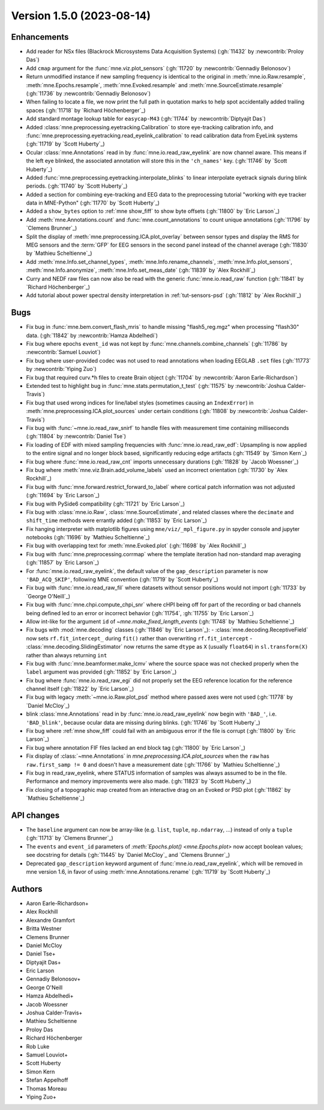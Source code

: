 .. NOTE: we use cross-references to highlight new functions and classes.
   Please follow the examples below like :func:`mne.stats.f_mway_rm`, so the
   whats_new page will have a link to the function/class documentation.

.. NOTE: there are 3 separate sections for changes, based on type:
   - "Enhancements" for new features
   - "Bugs" for bug fixes
   - "API changes" for backward-incompatible changes

.. NOTE: changes from first-time contributors should be added to the TOP of
   the relevant section (Enhancements / Bugs / API changes), and should look
   like this (where xxxx is the pull request number):

       - description of enhancement/bugfix/API change (:gh:`xxxx` by
         :newcontrib:`Firstname Lastname`)

   Also add a corresponding entry for yourself in doc/changes/names.inc

.. _changes_1_5_0:

Version 1.5.0 (2023-08-14)
--------------------------

Enhancements
~~~~~~~~~~~~
- Add reader for NSx files (Blackrock Microsystems Data Acquisition Systems) (:gh:`11432` by :newcontrib:`Proloy Das`)
- Add ``cmap`` argument for the :func:`mne.viz.plot_sensors` (:gh:`11720` by :newcontrib:`Gennadiy Belonosov`)
- Return unmodified instance if new sampling frequency is identical to the original in :meth:`mne.io.Raw.resample`, :meth:`mne.Epochs.resample`, :meth:`mne.Evoked.resample` and :meth:`mne.SourceEstimate.resample` (:gh:`11736` by :newcontrib:`Gennadiy Belonosov`)
- When failing to locate a file, we now print the full path in quotation marks to help spot accidentally added trailing spaces (:gh:`11718` by `Richard Höchenberger`_)
- Add standard montage lookup table for ``easycap-M43`` (:gh:`11744` by :newcontrib:`Diptyajit Das`)
- Added :class:`mne.preprocessing.eyetracking.Calibration` to store eye-tracking calibration info, and :func:`mne.preprocessing.eyetracking.read_eyelink_calibration` to read calibration data from EyeLink systems (:gh:`11719` by `Scott Huberty`_)
- Ocular :class:`mne.Annotations` read in by :func:`mne.io.read_raw_eyelink` are now channel aware. This means if the left eye blinked, the associated annotation will store this in the ``'ch_names'`` key. (:gh:`11746` by `Scott Huberty`_)
- Added :func:`mne.preprocessing.eyetracking.interpolate_blinks` to linear interpolate eyetrack signals during blink periods. (:gh:`11740` by `Scott Huberty`_)
- Added a section for combining eye-tracking and EEG data to the preprocessing tutorial "working with eye tracker data in MNE-Python" (:gh:`11770` by `Scott Huberty`_)
- Added a ``show_bytes`` option to :ref:`mne show_fiff` to show byte offsets (:gh:`11800` by `Eric Larson`_)
- Add :meth:`mne.Annotations.count` and :func:`mne.count_annotations` to count unique annotations (:gh:`11796` by `Clemens Brunner`_)
- Split the display of :meth:`mne.preprocessing.ICA.plot_overlay` between sensor types and display the RMS for MEG sensors and the :term:`GFP` for EEG sensors in the second panel instead of the channel average (:gh:`11830` by `Mathieu Scheltienne`_)
- Add :meth:`mne.Info.set_channel_types`, :meth:`mne.Info.rename_channels`, :meth:`mne.Info.plot_sensors`, :meth:`mne.Info.anonymize`, :meth:`mne.Info.set_meas_date` (:gh:`11839` by `Alex Rockhill`_)
- Curry and NEDF raw files can now also be read with the generic :func:`mne.io.read_raw` function (:gh:`11841` by `Richard Höchenberger`_)
- Add tutorial about power spectral density interpretation in :ref:`tut-sensors-psd` (:gh:`11812` by `Alex Rockhill`_)

Bugs
~~~~
- Fix bug in :func:`mne.bem.convert_flash_mris` to handle missing "flash5_reg.mgz" when processing "flash30" data. (:gh:`11842` by :newcontrib:`Hamza Abdelhedi`)
- Fix bug where epochs ``event_id`` was not kept by :func:`mne.channels.combine_channels` (:gh:`11786` by :newcontrib:`Samuel Louviot`)
- Fix bug where user-provided codec was not used to read annotations when loading EEGLAB ``.set`` files (:gh:`11773` by :newcontrib:`Yiping Zuo`)
- Fix bug that required curv.*h files to create Brain object (:gh:`11704` by :newcontrib:`Aaron Earle-Richardson`)
- Extended test to highlight bug in :func:`mne.stats.permutation_t_test` (:gh:`11575` by :newcontrib:`Joshua Calder-Travis`)
- Fix bug that used wrong indices for line/label styles (sometimes causing an ``IndexError``) in :meth:`mne.preprocessing.ICA.plot_sources` under certain conditions (:gh:`11808` by :newcontrib:`Joshua Calder-Travis`)
- Fix bug with :func:`~mne.io.read_raw_snirf` to handle files with measurement time containing milliseconds (:gh:`11804` by :newcontrib:`Daniel Tse`)
- Fix loading of EDF with mixed sampling frequencies with :func:`mne.io.read_raw_edf`: Upsampling is now applied to the entire signal and no longer block based, significantly reducing edge artifacts (:gh:`11549` by `Simon Kern`_)
- Fix bug where :func:`mne.io.read_raw_cnt` imports unnecessary durations (:gh:`11828` by `Jacob Woessner`_)
- Fix bug where :meth:`mne.viz.Brain.add_volume_labels` used an incorrect orientation (:gh:`11730` by `Alex Rockhill`_)
- Fix bug with :func:`mne.forward.restrict_forward_to_label` where cortical patch information was not adjusted (:gh:`11694` by `Eric Larson`_)
- Fix bug with PySide6 compatibility (:gh:`11721` by `Eric Larson`_)
- Fix bug with :class:`mne.io.Raw`, :class:`mne.SourceEstimate`, and related classes where the ``decimate`` and ``shift_time`` methods were errantly added (:gh:`11853` by `Eric Larson`_)
- Fix hanging interpreter with matplotlib figures using ``mne/viz/_mpl_figure.py`` in spyder console and jupyter notebooks (:gh:`11696` by `Mathieu Scheltienne`_)
- Fix bug with overlapping text for :meth:`mne.Evoked.plot` (:gh:`11698` by `Alex Rockhill`_)
- Fix bug with :func:`mne.preprocessing.corrmap` where the template iteration had non-standard map averaging (:gh:`11857` by `Eric Larson`_)
- For :func:`mne.io.read_raw_eyelink`, the default value of the ``gap_description`` parameter is now ``'BAD_ACQ_SKIP'``, following MNE convention (:gh:`11719` by `Scott Huberty`_)
- Fix bug with :func:`mne.io.read_raw_fil` where datasets without sensor positions would not import (:gh:`11733` by `George O'Neill`_)
- Fix bug with :func:`mne.chpi.compute_chpi_snr` where cHPI being off for part of the recording or bad channels being defined led to an error or incorrect behavior (:gh:`11754`, :gh:`11755` by `Eric Larson`_)
- Allow int-like for the argument ``id`` of `~mne.make_fixed_length_events` (:gh:`11748` by `Mathieu Scheltienne`_)
- Fix bugs with :mod:`mne.decoding` classes (:gh:`11846` by `Eric Larson`_):
  - :class:`mne.decoding.ReceptiveField` now sets ``rf.fit_intercept_`` during ``fit()`` rather than overwriting ``rf.fit_intercept``
  - :class:`mne.decoding.SlidingEstimator` now returns the same ``dtype`` as ``X`` (usually ``float64``) in ``sl.transform(X)`` rather than always returning ``int``
- Fix bug with :func:`mne.beamformer.make_lcmv` where the source space was not checked properly when the ``label`` argument was provided (:gh:`11852` by `Eric Larson`_)
- Fix bug where :func:`mne.io.read_raw_egi` did not properly set the EEG reference location for the reference channel itself (:gh:`11822` by `Eric Larson`_)
- Fix bug with legacy :meth:`~mne.io.Raw.plot_psd` method where passed axes were not used (:gh:`11778` by `Daniel McCloy`_)
- blink :class:`mne.Annotations` read in by :func:`mne.io.read_raw_eyelink` now begin with ``'BAD_'``, i.e. ``'BAD_blink'``, because ocular data are missing during blinks. (:gh:`11746` by `Scott Huberty`_)
- Fix bug where :ref:`mne show_fiff` could fail with an ambiguous error if the file is corrupt (:gh:`11800` by `Eric Larson`_)
- Fix bug where annotation FIF files lacked an end block tag (:gh:`11800` by `Eric Larson`_)
- Fix display of :class:`~mne.Annotations` in `mne.preprocessing.ICA.plot_sources` when the ``raw`` has ``raw.first_samp != 0`` and doesn't have a measurement date (:gh:`11766` by `Mathieu Scheltienne`_)
- Fix bug in read_raw_eyelink, where STATUS information of samples was always assumed to be in the file. Performance and memory improvements were also made. (:gh:`11823` by `Scott Huberty`_)
- Fix closing of a topographic map created from an interactive drag on an Evoked or PSD plot (:gh:`11862` by `Mathieu Scheltienne`_)

API changes
~~~~~~~~~~~
- The ``baseline`` argument can now be array-like (e.g. ``list``, ``tuple``, ``np.ndarray``, ...) instead of only a ``tuple`` (:gh:`11713` by `Clemens Brunner`_)
- The ``events`` and ``event_id`` parameters of `:meth:`Epochs.plot() <mne.Epochs.plot>` now accept boolean values; see docstring for details (:gh:`11445` by `Daniel McCloy`_ and `Clemens Brunner`_)
- Deprecated ``gap_description`` keyword argument of :func:`mne.io.read_raw_eyelink`, which will be removed in mne version 1.6, in favor of using :meth:`mne.Annotations.rename` (:gh:`11719` by `Scott Huberty`_)

Authors
~~~~~~~
* Aaron Earle-Richardson+
* Alex Rockhill
* Alexandre Gramfort
* Britta Westner
* Clemens Brunner
* Daniel McCloy
* Daniel Tse+
* Diptyajit Das+
* Eric Larson
* Gennadiy Belonosov+
* George O'Neill
* Hamza Abdelhedi+
* Jacob Woessner
* Joshua Calder-Travis+
* Mathieu Scheltienne
* Proloy Das
* Richard Höchenberger
* Rob Luke
* Samuel Louviot+
* Scott Huberty
* Simon Kern
* Stefan Appelhoff
* Thomas Moreau
* Yiping Zuo+
